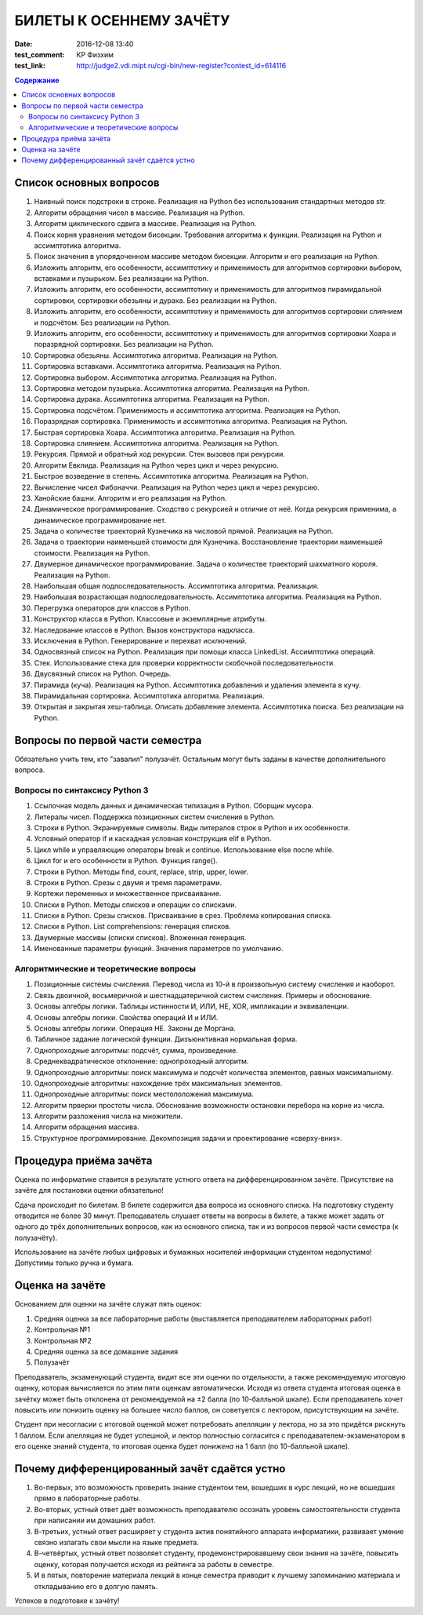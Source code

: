 БИЛЕТЫ К ОСЕННЕМУ ЗАЧЁТУ
####################################

:date: 2016-12-08 13:40

:test_comment: КР Физхим
:test_link: http://judge2.vdi.mipt.ru/cgi-bin/new-register?contest_id=614116


.. default-role:: code
.. contents:: Содержание

Список основных вопросов
------------------------

#. Наивный поиск подстроки в строке. Реализация на Python без использования стандартных методов str.
#. Алгоритм обращения чисел в массиве. Реализация на Python.
#. Алгоритм циклического сдвига в массиве. Реализация на Python.
#. Поиск корня уравнения методом бисекции. Требования алгоритма к функции. Реализация на Python и ассимптотика алгоритма.
#. Поиск значения в упорядоченном массиве методом бисекции. Алгоритм и его реализация на Python.
#. Изложить алгоритм, его особенности, ассимптотику и применимость для алгоритмов сортировки выбором, вставками и пузырьком. Без реализации на Python.
#. Изложить алгоритм, его особенности, ассимптотику и применимость для алгоритмов пирамидальной сортировки, сортировки обезьяны и дурака. Без реализации на Python.
#. Изложить алгоритм, его особенности, ассимптотику и применимость для алгоритмов сортировки слиянием и подсчётом. Без реализации на Python.
#. Изложить алгоритм, его особенности, ассимптотику и применимость для алгоритмов сортировки Хоара и поразрядной сортировки. Без реализации на Python.
#. Сортировка обезьяны. Ассимптотика алгоритма. Реализация на Python.
#. Сортировка вставками. Ассимптотика алгоритма. Реализация на Python.
#. Сортировка выбором. Ассимптотика алгоритма. Реализация на Python.
#. Сортировка методом пузырька. Ассимптотика алгоритма. Реализация на Python.
#. Сортировка дурака. Ассимптотика алгоритма. Реализация на Python.
#. Сортировка подсчётом. Применимость и ассимптотика алгоритма. Реализация на Python.
#. Поразрядная сортировка. Применимость и ассимптотика алгоритма. Реализация на Python.
#. Быстрая сортировка Хоара. Ассимптотика алгоритма. Реализация на Python.
#. Сортировка слиянием. Ассимптотика алгоритма. Реализация на Python.
#. Рекурсия. Прямой и обратный ход рекурсии. Стек вызовов при рекурсии.
#. Алгоритм Евклида. Реализация на Python через цикл и через рекурсию.
#. Быстрое возведение в степень. Ассимптотика алгоритма. Реализация на Python.
#. Вычисление чисел Фибоначчи. Реализация на Python через цикл и через рекурсию.
#. Ханойские башни. Алгоритм и его реализация на Python.
#. Динамическое программирование. Сходство с рекурсией и отличие от неё. Когда рекурсия применима, а динамическое программирование нет.
#. Задача о количестве траекторий Кузнечика на числовой прямой. Реализация на Python.
#. Задача о траектории наименьшей стоимости для Кузнечика. Восстановление траектории наименьшей стоимости. Реализация на Python.
#. Двумерное динамическое программирование. Задача о количестве траекторий шахматного короля. Реализация на Python.
#. Наибольшая общая подпоследовательность. Ассимптотика алгоритма. Реализация.
#. Наибольшая возрастающая подпоследовательность.  Ассимптотика алгоритма. Реализация на Python.
#. Перегрузка операторов для классов в Python.
#. Конструктор класса в Python. Классовые и экземплярные атрибуты.
#. Наследование классов в Python. Вызов конструктора надкласса.
#. Исключения в Python. Генерирование и перехват исключений.
#. Односвязный список на Python. Реализация при помощи класса LinkedList. Ассимптотика операций. 
#. Стек. Использование стека для проверки корректности скобочной последовательности.
#. Двусвязный список на Python. Очередь.
#. Пирамида (куча). Реализация на Python. Ассимптотика добавления и удаления элемента в кучу.
#. Пирамидальная сортировка.  Ассимптотика алгоритма. Реализация.
#. Открытая и закрытая хеш-таблица. Описать добавление элемента. Ассимптотика поиска. Без реализации на Python.


Вопросы по первой части семестра
--------------------------------

Обязательно учить тем, кто "завалил" полузачёт.
Остальным могут быть заданы в качестве дополнительного вопроса.

Вопросы по синтаксису Python 3
++++++++++++++++++++++++++++++

#. Ссылочная модель данных и динамическая типизация в Python. Сборщик мусора.
#. Литералы чисел. Поддержка позиционных систем счисления в Python.
#. Строки в Python. Экранируемые символы. Виды литералов строк в Python и их особенности.
#. Условный оператор if и каскадная условная конструкция elif в Python.
#. Цикл while и управляющие операторы break и continue. Использование else после while.
#. Цикл for и его особенности в Python. Функция range().
#. Строки в Python. Методы find, count, replace, strip, upper, lower.
#. Строки в Python. Срезы с двумя и тремя параметрами.
#. Кортежи переменных и множественное присваивание.
#. Списки в Python. Методы списков и операции со списками.
#. Списки в Python. Срезы списков. Присваивание в срез. Проблема копирования списка.
#. Списки в Python. List comprehensions: генерация списков.
#. Двумерные массивы (списки списков). Вложенная генерация.
#. Именованные параметры функций. Значения параметров по умолчанию.


Алгоритмические и теоретические вопросы
+++++++++++++++++++++++++++++++++++++++

#. Позиционные системы счисления. Перевод числа из 10-й в произвольную систему счисления и наоборот.
#. Связь двоичной, восьмеричной и шестнадцатеричной систем счисления. Примеры и обоснование.
#. Основы алгебры логики. Таблицы истинности И, ИЛИ, НЕ, XOR, импликации и эквиваленции.
#. Основы алгебры логики. Свойства операций И и ИЛИ.
#. Основы алгебры логики. Операция НЕ. Законы де Моргана.
#. Табличное задание логической функции. Дизъюнктивная нормальная форма.
#. Однопроходные алгоритмы: подсчёт, сумма, произведение.
#. Среднеквадратическое отклонение: однопроходный алгоритм.
#. Однопроходные алгоритмы: поиск максимума и подсчёт количества элементов, равных максимальному.
#. Однопроходные алгоритмы: нахождение трёх максимальных элементов.
#. Однопроходные алгоритмы: поиск местоположения максимума.
#. Алгоритм прверки простоты числа. Обоснование возможности остановки перебора на корне из числа.
#. Алгоритм разложения числа на множители.
#. Алгоритм обращения массива.
#. Структурное программирование. Декомпозиция задачи и проектирование «сверху-вниз».


Процедура приёма зачёта
-----------------------

Оценка по информатике ставится в результате устного ответа на дифференцированном зачёте. Присутствие на зачёте для постановки оценки обязательно!

Сдача происходит по билетам. В билете содержится два вопроса из основного списка. На подготовку студенту отводится не более 30 минут. Преподаватель слушает ответы на вопросы в билете, а также может задать от одного до трёх дополнительных вопросов, как из основного списка, так и из вопросов первой части семестра (к полузачёту).

Использование на зачёте любых цифровых и бумажных носителей информации студентом недопустимо! Допустимы только ручка и бумага.

Оценка на зачёте
----------------

Основанием для оценки на зачёте служат пять оценок:

#. Средняя оценка за все лабораторные работы (выставляется преподавателем лабораторных работ)
#. Контрольная №1
#. Контрольная №2
#. Средняя оценка за все домашние задания
#. Полузачёт

Преподаватель, экзаменующий студента, видит все эти оценки по отдельности, а также рекомендуемую итоговую оценку, которая вычисляется по этим пяти оценкам автоматически. Исходя из ответа студента итоговая оценка в зачётку может быть отклонена от рекомендуемой на ±2 балла (по 10-балльной шкале). Если преподаватель хочет повысить или понизить оценку на большее число баллов, он советуется с лектором, присутствующим на зачёте.

Студент при несогласии с итоговой оценкой может потребовать апелляции у лектора, но за это придётся рискнуть 1 баллом. Если апелляция не будет успешной, и лектор полностью согласится с преподавателем-экзаменатором в его оценке знаний студента, то итоговая оценка будет *понижена* на 1 балл (по 10-балльной шкале).


Почему дифференцированный зачёт сдаётся устно
---------------------------------------------

#. Во-первых, это возможность проверить знание студентом тем, вошедших в курс лекций, но не вошедших прямо в лабораторные работы.
#. Во-вторых, устный ответ даёт возможность преподавателю осознать уровень самостоятельности студента при написании им домашних работ.
#. В-третьих, устный ответ расширяет у студента актив понятийного аппарата информатики, развивает умение связно излагать свои мысли на языке предмета.
#. В-четвёртых, устный ответ позволяет студенту, продемонстрировавшему свои знания на зачёте, повысить оценку, которая получается исходя из рейтинга за работы в семестре.
#. И в пятых, повторение материала лекций в конце семестра приводит к лучшему запоминанию материала и откладыванию его в долгую память.

Успехов в подготовке к зачёту!
